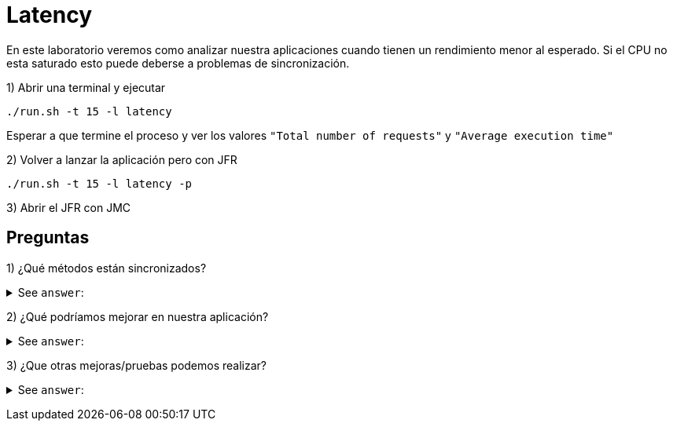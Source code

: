 = Latency

En este laboratorio veremos como analizar nuestra aplicaciones cuando tienen un rendimiento menor al esperado. Si el CPU no esta saturado esto puede deberse a problemas de sincronización.

1) Abrir una terminal y ejecutar

[source,bash]
----
./run.sh -t 15 -l latency
----

Esperar a que termine el proceso y ver los valores `"Total number of requests"` y `"Average execution time"`

2) Volver a lanzar la aplicación pero con JFR

[source,bash]
----
./run.sh -t 15 -l latency -p
----

3) Abrir el JFR con JMC

== Preguntas

1) ¿Qué métodos están sincronizados?

+++ <details><summary> +++
See `answer`:
+++ </summary><div> +++
----
1. ConnectionFactory#getConnection
2. Connection#executeQuery
----
+++ </div></details> +++

2) ¿Qué podríamos mejorar en nuestra aplicación?

+++ <details><summary> +++
See `answer`:
+++ </summary><div> +++
----
Podemos intentar cambiar los metodos sincronizados, ya sea removiendo los "synchronized" o reduciendo el tiempo que tarda.
Probemos reducir SHARED_RESOURCE_TIME de 200 a 20
Probemos reducir QUERY_EXECUTION_TIME de 400 a 200
----
+++ </div></details> +++

3) ¿Que otras mejoras/pruebas podemos realizar?

+++ <details><summary> +++
See `answer`:
+++ </summary><div> +++
----
Podemos hacer algunas pruebas para los siguientes casos:

1. Incrementar el valor de NUMBER_OF_THREADS de 10 a 20
2. Decrementar el valor de NUMBER_OF_THREADS de 10 a 5
3. Incrementar el valor de WORKER_THREADS de 2 a 4
4. Decrementar el valor de QUERY_EXECUTION_TIME de 400 a 200
----
+++ </div></details> +++
